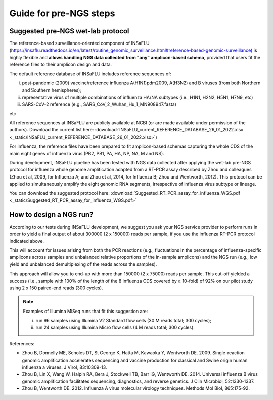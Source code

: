 Guide for pre-NGS steps
=======================

Suggested pre-NGS wet-lab protocol
--------------------------------------

The reference-based surveillance-oriented component of INSaFLU (https://insaflu.readthedocs.io/en/latest/routine_genomic_surveillance.html#reference-based-genomic-surveillance) is highly flexible and **allows handling NGS data collected from "any" amplicon-based schema**, provided that users fit the reference files to their amplicon design and data.

The default reference database of INSaFLU includes reference sequences of:

i) post-pandemic (2009) vaccine/reference influenza A(H1N1)pdm2009, A(H3N2) and B viruses (from both Northern and Southern hemispheres); 

ii) representative virus of multiple combinations of influenza HA/NA subtypes (i.e., H1N1, H2N2, H5N1, H7N9, etc)

iii) SARS-CoV-2 reference (e.g., SARS_CoV_2_Wuhan_Hu_1_MN908947.fasta) 

etc

All reference sequences at INSaFLU  are publicly available at NCBI (or are made available under permission of the authors). Download the current list here: :download:`INSaFLU_current_REFERENCE_DATABASE_26_01_2022.xlsx <_static/INSaFLU_current_REFERENCE_DATABASE_26_01_2022.xlsx>`) 

For influenza, the reference files have been prepared to fit amplicon-based schemas capturing the whole CDS of the main eight genes of influenza virus (PB2, PB1, PA, HA, NP, NA, M and NS).

During development, INSaFLU pipeline has been tested with NGS data collected after applying the wet-lab pre-NGS protocol for influenza whole genome amplification adapted from a RT-PCR assay described by Zhou and colleagues (Zhou et al, 2009, for Influenza A; and Zhou et al, 2014, for Influenza B; Zhou and Wentworth, 2012). This protocol can be applied to simultaneously amplify the eight genomic RNA segments, irrespective of influenza virus subtype or lineage.

You can download the suggested protocol here: :download:`Suggested_RT_PCR_assay_for_influenza_WGS.pdf <_static/Suggested_RT_PCR_assay_for_influenza_WGS.pdf>`

How to design a NGS run?
--------------------------------------

According to our tests during INSaFLU development, we suggest you ask your NGS service provider to perform runs in order to yield a final output of about 300000 (2 x 150000) reads per sample, if you use the influenza RT-PCR protocol indicated above.

This will account for issues arising from both the PCR reactions (e.g., fluctuations in the percentage of influenza-specific amplicons across samples and unbalanced relative proportions of the in-sample amplicons) and the NGS run (e.g., low yield and unbalanced demultiplexing of the reads across the samples).

This approach will allow you to end-up with more than 150000 (2 x 75000) reads per sample. This cut-off yielded a success (i.e., sample with 100% of the length of the 8 influenza CDS covered by ≥ 10-fold) of 92% on our pilot study using 2 x 150 paired-end reads (300 cycles). 

.. note::
   Examples of Illumina MiSeq runs that fit this suggestion are:
   
   i) run 96 samples using Illumina V2 Standard flow cells (30 M reads total; 300 cycles); 
   
   ii) run 24 samples using Illumina Micro flow cells (4 M reads total; 300 cycles).


References:

- Zhou B, Donnelly ME, Scholes DT, St George K, Hatta M, Kawaoka Y, Wentworth DE. 2009. Single-reaction genomic amplification accelerates sequencing and vaccine production for classical and Swine origin human influenza a viruses. J Virol, 83:10309-13.

- Zhou B, Lin X, Wang W, Halpin RA, Bera J, Stockwell TB, Barr IG, Wentworth DE.  2014. Universal influenza B virus genomic amplification facilitates sequencing, diagnostics, and reverse genetics. J Clin Microbiol, 52:1330-1337. 

- Zhou B, Wentworth DE. 2012. Influenza A virus molecular virology techniques. Methods Mol Biol, 865:175-92.
